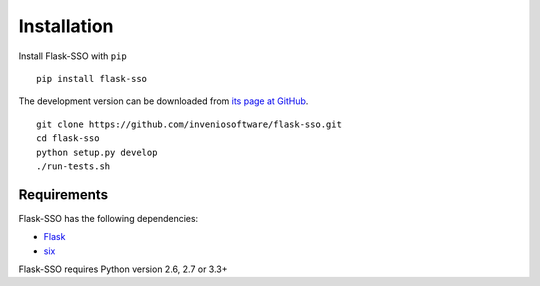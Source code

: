 .. _installation:

Installation
============

Install Flask-SSO with ``pip`` ::

    pip install flask-sso

The development version can be downloaded from `its page at GitHub
<http://github.com/inveniosoftware/flask-sso>`_. ::

    git clone https://github.com/inveniosoftware/flask-sso.git
    cd flask-sso
    python setup.py develop
    ./run-tests.sh

Requirements
------------
Flask-SSO has the following dependencies:

* `Flask <https://pypi.python.org/pypi/Flask>`_
* `six <https://pypi.python.org/pypi/six>`_

Flask-SSO requires Python version 2.6, 2.7 or 3.3+
